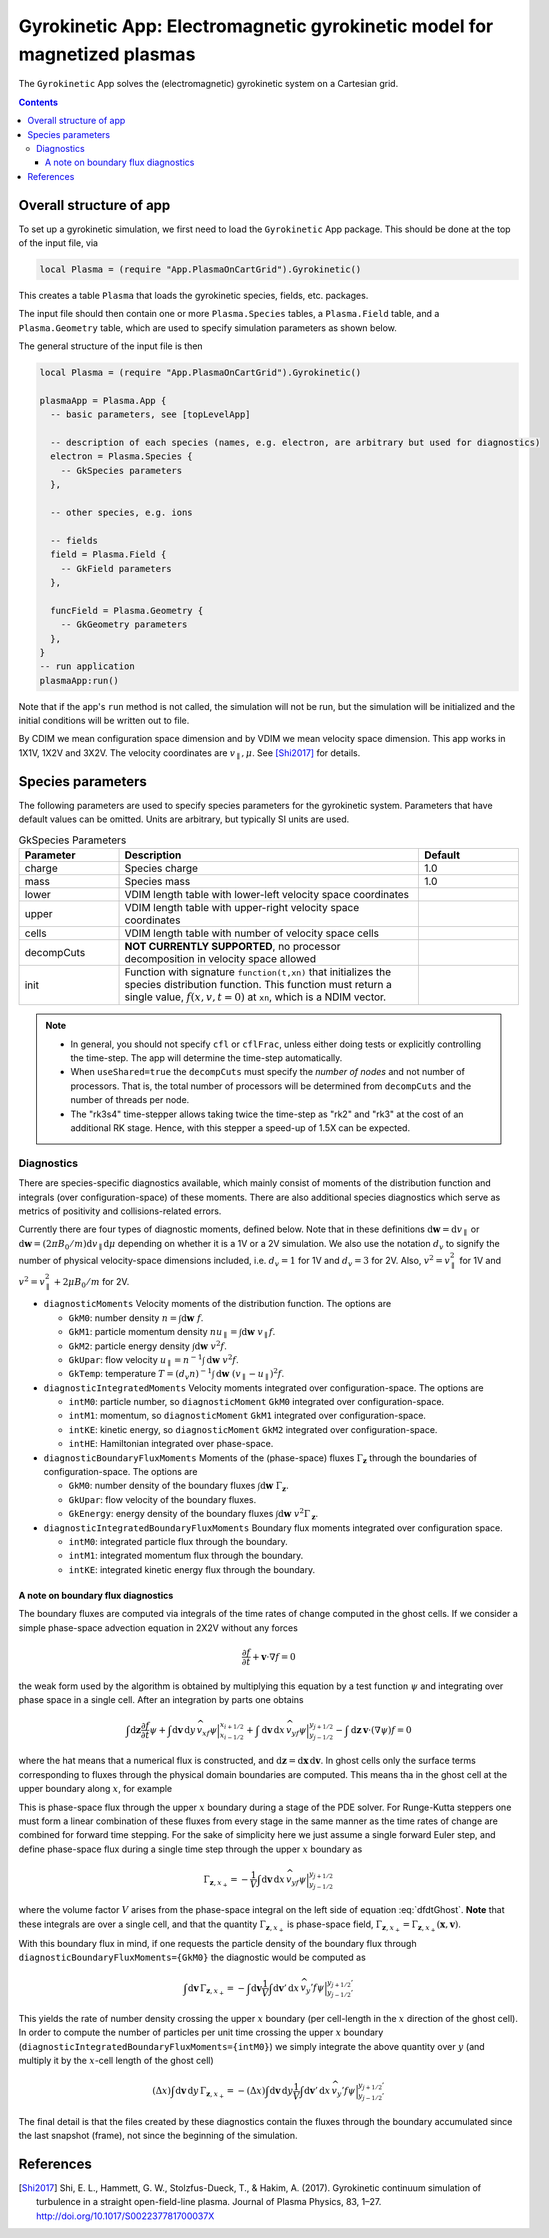 .. highlight:: lua

.. _app_gk:

Gyrokinetic App: Electromagnetic gyrokinetic model for magnetized plasmas
+++++++++++++++++++++++++++++++++++++++++++++++++++++++++++++++++++++++++

The ``Gyrokinetic`` App solves the (electromagnetic) gyrokinetic system on a
Cartesian grid.

.. contents::

Overall structure of app
------------------------

To set up a gyrokinetic simulation, we first need to load the ``Gyrokinetic`` App package.
This should be done at the top of the input file, via

.. code-block:: lua

  local Plasma = (require "App.PlasmaOnCartGrid").Gyrokinetic()

This creates a table ``Plasma`` that loads the gyrokinetic species, fields, etc. packages.

The input file should then contain one or more ``Plasma.Species`` tables,
a ``Plasma.Field`` table, and a ``Plasma.Geometry`` table, which are used to specify
simulation parameters as shown below.

The general structure of the input file is then

.. code-block:: lua

  local Plasma = (require "App.PlasmaOnCartGrid").Gyrokinetic()

  plasmaApp = Plasma.App {  
    -- basic parameters, see [topLevelApp]

    -- description of each species (names, e.g. electron, are arbitrary but used for diagnostics)
    electron = Plasma.Species {
      -- GkSpecies parameters
    },

    -- other species, e.g. ions

    -- fields 
    field = Plasma.Field {  
      -- GkField parameters
    },

    funcField = Plasma.Geometry {
      -- GkGeometry parameters
    },
  }
  -- run application
  plasmaApp:run()

Note that if the app's ``run`` method is not called, the simulation
will not be run, but the simulation will be initialized and the
initial conditions will be written out to file.

By CDIM we mean configuration space dimension and by VDIM we mean
velocity space dimension. This app works in 1X1V, 1X2V and 3X2V. The
velocity coordinates are :math:`v_\parallel, \mu`. See [Shi2017]_ for
details.
  
Species parameters
----------------
  
The following parameters are used to specify species parameters for the gyrokinetic system. 
Parameters that have default values can be omitted. Units are arbitrary, but typically SI units are used.

.. list-table:: GkSpecies Parameters
   :widths: 20, 60, 20
   :header-rows: 1

   * - Parameter
     - Description
     - Default
   * - charge
     - Species charge
     - 1.0
   * - mass
     - Species mass
     - 1.0
   * - lower
     - VDIM length table with lower-left velocity space coordinates
     -
   * - upper
     - VDIM length table with upper-right velocity space coordinates
     -
   * - cells
     - VDIM length table with number of velocity space cells
     -
   * - decompCuts
     - **NOT CURRENTLY SUPPORTED**, no processor decomposition in velocity space allowed
     - 
   * - init
     - Function with signature ``function(t,xn)`` that initializes the
       species distribution function. This function must return a
       single value, :math:`f(x,v,t=0)` at ``xn``, which is a NDIM
       vector.
     - 

.. note::

   - In general, you should not specify ``cfl`` or ``cflFrac``,
     unless either doing tests or explicitly controlling the
     time-step. The app will determine the time-step automatically.
   - When ``useShared=true`` the ``decompCuts`` must specify the
     *number of nodes* and not number of processors. That is, the total
     number of processors will be determined from ``decompCuts`` and
     the number of threads per node.
   - The "rk3s4" time-stepper allows taking twice the time-step as
     "rk2" and "rk3" at the cost of an additional RK stage. Hence,
     with this stepper a speed-up of 1.5X can be expected.

Diagnostics
^^^^^^^^^^^

There are species-specific diagnostics available, which mainly consist of moments of
the distribution function and integrals (over configuration-space) of these moments. There
are also additional species diagnostics which serve as metrics of positivity and
collisions-related errors.

Currently there are four types of diagnostic moments, defined below. Note that in these
definitions :math:`\mathrm{d}\mathbf{w}=\mathrm{d}v_\parallel` or 
:math:`\mathrm{d}\mathbf{w}=(2\pi B_0/m)\mathrm{d}v_\parallel\mathrm{d}\mu`
depending on whether it is a 1V or a 2V simulation. We also use the notation
:math:`d_v` to signify the number of physical velocity-space dimensions
included, i.e. :math:`d_v=1` for 1V and :math:`d_v=3` for 2V. Also,
:math:`v^2=v_\parallel^2` for 1V and :math:`v^2=v_\parallel^2+2\mu B_0/m` for 2V.

- ``diagnosticMoments``
  Velocity moments of the distribution function. The options are

  * ``GkM0``: number density :math:`n = \int\mathrm{d}\mathbf{w}~f`.
  * ``GkM1``: particle momentum density :math:`nu_\parallel=\int\mathrm{d}\mathbf{w}~v_\parallel f`.
  * ``GkM2``: particle energy density :math:`\int\mathrm{d}\mathbf{w}~v^2 f`.
  * ``GkUpar``: flow velocity :math:`u_\parallel=n^{-1}\int\mathrm{d}\mathbf{w}~v^2 f`.
  * ``GkTemp``: temperature :math:`T=(d_v n)^{-1}\int\mathrm{d}\mathbf{w}~(v_\parallel-u_\parallel)^2 f`.
- ``diagnosticIntegratedMoments``
  Velocity moments integrated over configuration-space. The options are

  * ``intM0``: particle number, so ``diagnosticMoment`` ``GkM0``
    integrated over configuration-space.
  * ``intM1``: momentum, so ``diagnosticMoment`` ``GkM1``
    integrated over configuration-space.
  * ``intKE``: kinetic energy, so ``diagnosticMoment`` ``GkM2``
    integrated over configuration-space.
  * ``intHE``: Hamiltonian integrated over phase-space.
- ``diagnosticBoundaryFluxMoments``
  Moments of the (phase-space) fluxes :math:`\Gamma_{\mathbf{z}}` through the
  boundaries of configuration-space. The options are

  * ``GkM0``: number density of the boundary fluxes :math:`\int\mathrm{d}\mathbf{w}~\Gamma_{\mathbf{z}}`.
  * ``GkUpar``: flow velocity of the boundary fluxes.
  * ``GkEnergy``: energy density of the boundary fluxes :math:`\int\mathrm{d}\mathbf{w}~v^2\Gamma_{\mathbf{z}}`.
- ``diagnosticIntegratedBoundaryFluxMoments``
  Boundary flux moments integrated over configuration space.

  * ``intM0``: integrated particle flux through the boundary.
  * ``intM1``: integrated momentum flux through the boundary.
  * ``intKE``: integrated kinetic energy flux through the boundary.

A note on boundary flux diagnostics
===================================

The boundary fluxes are computed via integrals of the time rates of change computed
in the ghost cells. If we consider a simple phase-space advection equation in 2X2V
without any forces

.. math::
  
  \frac{\partial f}{\partial t} + \mathbf{v}\cdot\nabla f = 0

.. + \mathbf{a}\cdot\nabla_{\mathbf{v}} f = 0

the weak form used by the algorithm is obtained by multiplying this equation by a test function
:math:`\psi` and integrating over phase space in a single cell. After an integration by parts
one obtains

.. math::
  
  \int\mathrm{d}\mathbf{z}\frac{\partial f}{\partial t}\psi
  + \int\mathrm{d}\mathbf{v}\,\mathrm{d}y\,\widehat{v_xf\psi}\Big|^{x_{i+1/2}}_{x_{i-1/2}} 
  + \int\mathrm{d}\mathbf{v}\,\mathrm{d}x\,\widehat{v_yf\psi}\Big|^{y_{j+1/2}}_{y_{j-1/2}}
  - \int\mathrm{d}\mathbf{z}\,\mathbf{v}\cdot(\nabla\psi)f = 0

..  + \mathbf{a}\cdot\nabla_{\mathbf{v}} f = 0

where the hat means that a numerical flux is constructed, and
:math:`\mathrm{d}\mathbf{z}=\mathrm{d}\mathbf{x}\,\mathrm{d}\mathbf{v}`. In
ghost cells only the surface terms corresponding to fluxes through the physical domain boundaries
are computed. This means tha in the ghost cell at the upper boundary along :math:`x`, for example

.. math::
  :label: dfdtGhost
  
  \int\mathrm{d}\mathbf{z}\frac{\partial f}{\partial t}\psi =
  - \int\mathrm{d}\mathbf{v}\,\mathrm{d}x\,\widehat{v_yf\psi}\Big|^{y_{j+1/2}}_{y_{j-1/2}}

This is phase-space flux through the upper :math:`x` boundary during a stage of the PDE solver.
For Runge-Kutta steppers one must form a linear combination of these fluxes from every stage in
the same manner as the time rates of change are combined for forward time stepping. For the sake
of simplicity here we just assume a single forward Euler step, and define phase-space flux
during a single time step through the upper :math:`x` boundary as

.. math::
  
  \Gamma_{\mathbf{z},x_+} = - \frac{1}{V}
  \int\mathrm{d}\mathbf{v}\,\mathrm{d}x\,\widehat{v_yf\psi}\Big|^{y_{j+1/2}}_{y_{j-1/2}}

where the volume factor :math:`V` arises from the phase-space integral on the left side of
equation :eq:`dfdtGhost`. **Note** that these integrals are over a single cell, and that the
quantity :math:`\Gamma_{\mathbf{z},x_+}` is phase-space field,
:math:`\Gamma_{\mathbf{z},x_+}=\Gamma_{\mathbf{z},x_+}(\mathbf{x},\mathbf{v})`.

With this boundary flux in mind, if one requests the particle density of the boundary flux
through ``diagnosticBoundaryFluxMoments={GkM0}`` the diagnostic would be computed as 

.. math::

  \int\mathrm{d}\mathbf{v}\,\Gamma_{\mathbf{z},x_+} = - \int\mathrm{d}\mathbf{v}\frac{1}{V}
  \int\mathrm{d}\mathbf{v}'\,\mathrm{d}x\,\widehat{v_y'f\psi}\Big|^{y_{j+1/2}'}_{y_{j-1/2}'}

This yields the rate of number density crossing the upper :math:`x` boundary (per cell-length in
the :math:`x` direction of the ghost cell). In order to compute
the number of particles per unit time crossing the upper :math:`x` boundary
(``diagnosticIntegratedBoundaryFluxMoments={intM0}``) we simply integrate the above quantity over
:math:`y` (and multiply it by the :math:`x`-cell length of the ghost cell)

.. math::

  (\Delta x)\int\mathrm{d}\mathbf{v}\,\mathrm{d}y\,\Gamma_{\mathbf{z},x_+} =
  - (\Delta x)\int\mathrm{d}\mathbf{v}\,\mathrm{d}y\frac{1}{V}
  \int\mathrm{d}\mathbf{v}'\,\mathrm{d}x\,\widehat{v_y'f\psi}\Big|^{y_{j+1/2}'}_{y_{j-1/2}'}

The final detail is that the files created by these diagnostics contain the fluxes 
through the boundary accumulated since the last snapshot (frame), not since the beginning of the
simulation.


References
----------

.. [Shi2017] Shi, E. L., Hammett, G. W., Stolzfus-Dueck, T., &
   Hakim, A. (2017). Gyrokinetic continuum simulation of turbulence in
   a straight open-field-line plasma. Journal of Plasma Physics, 83,
   1–27. http://doi.org/10.1017/S002237781700037X
